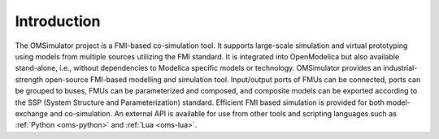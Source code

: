 Introduction
============

The OMSimulator project is a FMI-based co-simulation tool. It supports
large-scale simulation and virtual prototyping using models from
multiple sources utilizing the FMI standard. It is integrated into
OpenModelica but also available stand-alone, i.e., without
dependencies to Modelica specific models or technology. OMSimulator
provides an industrial-strength open-source FMI-based modelling and
simulation tool. Input/output ports of FMUs can be connected, ports
can be grouped to buses, FMUs can be parameterized and composed, and
composite models can be exported according to the SSP (System
Structure and Parameterization) standard. Efficient FMI based
simulation is provided for both model-exchange and co-simulation. An
external API is available for use from other tools and scripting
languages such as :ref:`Python <oms-python>` and :ref:`Lua <oms-lua>`.
